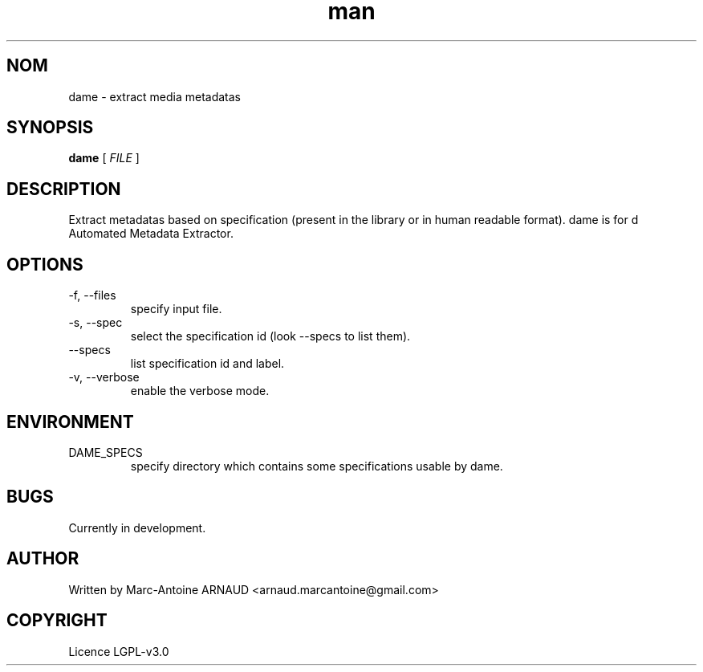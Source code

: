 .\" Manpage for dame.
.\" Contact arnaud.marcantoine@gmail.com to correct errors or typos.
.TH man 1 "August 2014" "0.0.1" "dame man page"
.SH NOM
dame - extract media metadatas
.SH SYNOPSIS
.B dame
[
.I FILE
]
.SH DESCRIPTION
Extract metadatas based on specification (present in the library or in human readable format).
dame is for d Automated Metadata Extractor.

.SH OPTIONS
.IP "-f, --files"
specify input file.
.IP "-s, --spec"
select the specification id (look --specs to list them).
.IP "--specs"
list specification id and label.
.IP "-v, --verbose"
enable the verbose mode.

.SH ENVIRONMENT
.IP DAME_SPECS
specify directory which contains some specifications usable by dame.

.SH BUGS
Currently in development.

.SH AUTHOR
Written by Marc-Antoine ARNAUD <arnaud.marcantoine@gmail.com>

.SH COPYRIGHT
Licence LGPL-v3.0